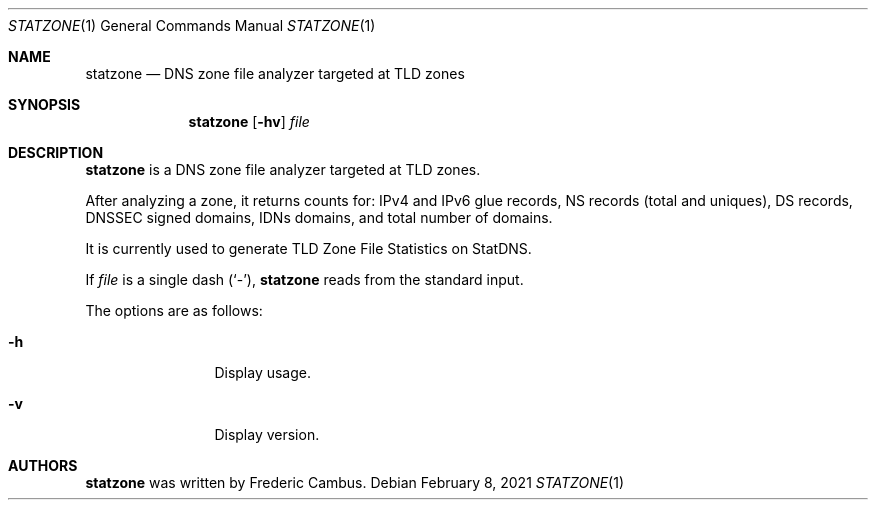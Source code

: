 .\"
.\" Copyright (c) 2012-2021, Frederic Cambus
.\" All rights reserved.
.\"
.\" Redistribution and use in source and binary forms, with or without
.\" modification, are permitted provided that the following conditions are met:
.\"
.\"   * Redistributions of source code must retain the above copyright
.\"     notice, this list of conditions and the following disclaimer.
.\"
.\"   * Redistributions in binary form must reproduce the above copyright
.\"     notice, this list of conditions and the following disclaimer in the
.\"     documentation and/or other materials provided with the distribution.
.\"
.\" THIS SOFTWARE IS PROVIDED BY THE COPYRIGHT HOLDERS AND CONTRIBUTORS "AS IS"
.\" AND ANY EXPRESS OR IMPLIED WARRANTIES, INCLUDING, BUT NOT LIMITED TO, THE
.\" IMPLIED WARRANTIES OF MERCHANTABILITY AND FITNESS FOR A PARTICULAR PURPOSE
.\" ARE DISCLAIMED. IN NO EVENT SHALL THE COPYRIGHT HOLDER OR CONTRIBUTORS
.\" BE LIABLE FOR ANY DIRECT, INDIRECT, INCIDENTAL, SPECIAL, EXEMPLARY, OR
.\" CONSEQUENTIAL DAMAGES (INCLUDING, BUT NOT LIMITED TO, PROCUREMENT OF
.\" SUBSTITUTE GOODS OR SERVICES; LOSS OF USE, DATA, OR PROFITS; OR BUSINESS
.\" INTERRUPTION) HOWEVER CAUSED AND ON ANY THEORY OF LIABILITY, WHETHER IN
.\" CONTRACT, STRICT LIABILITY, OR TORT (INCLUDING NEGLIGENCE OR OTHERWISE)
.\" ARISING IN ANY WAY OUT OF THE USE OF THIS SOFTWARE, EVEN IF ADVISED OF THE
.\" POSSIBILITY OF SUCH DAMAGE.
.\"
.Dd $Mdocdate: February 8 2021 $
.Dt STATZONE 1
.Os
.Sh NAME
.Nm statzone
.Nd DNS zone file analyzer targeted at TLD zones
.Sh SYNOPSIS
.Nm
.Op Fl hv
.Ar file
.Sh DESCRIPTION
.Nm
is a DNS zone file analyzer targeted at TLD zones.
.Pp
After analyzing a zone, it returns counts for: IPv4 and IPv6 glue records,
NS records (total and uniques), DS records, DNSSEC signed domains, IDNs
domains, and total number of domains.
.Pp
It is currently used to generate TLD Zone File Statistics on StatDNS.
.Pp
If
.Ar file
is a single dash (`-'),
.Nm
reads from the standard input.
.Pp
The options are as follows:
.Bl -tag -width 10n
.It Fl h
Display usage.
.It Fl v
Display version.
.El
.Sh AUTHORS
.Nm
was written by
.An Frederic Cambus .
